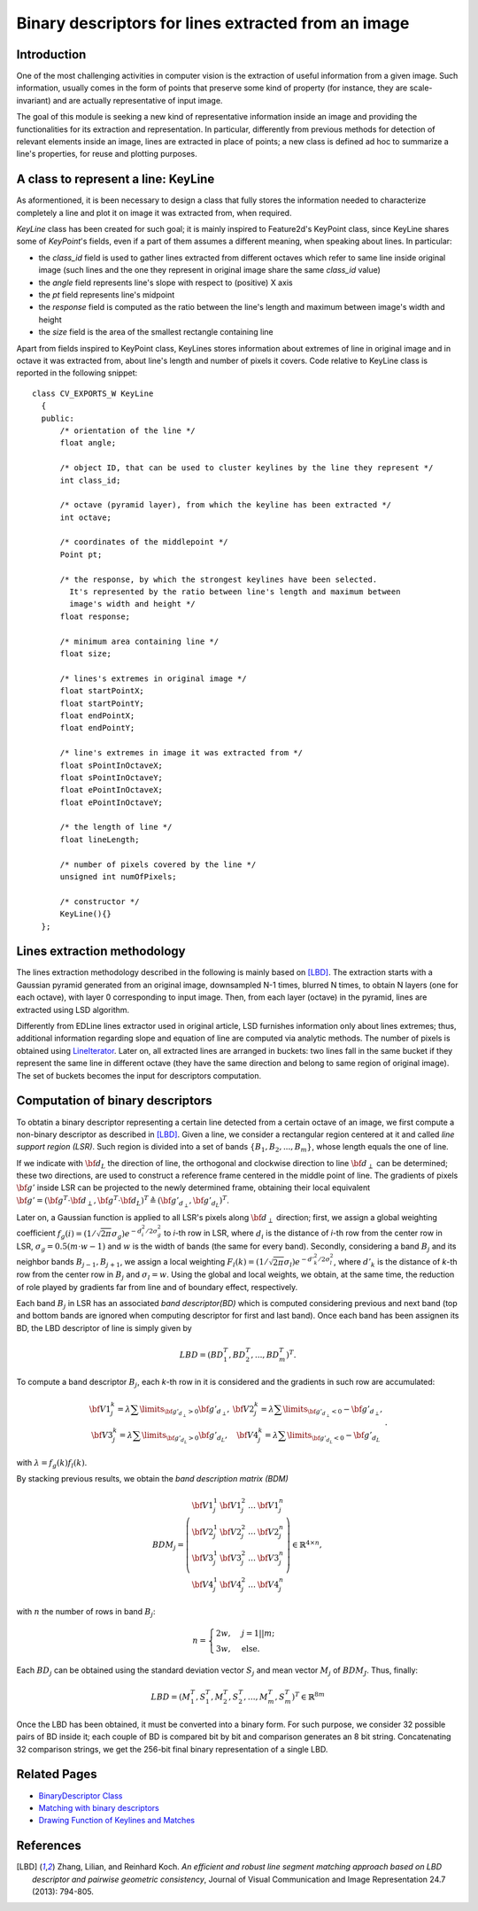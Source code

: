 Binary descriptors for lines extracted from an image
====================================================

.. highlight:: cpp


Introduction
------------


One of the most challenging activities in computer vision is the extraction of useful information from a given image. Such information, usually comes in the form of points that preserve some kind of property (for instance, they are scale-invariant) and are actually representative of input image.

The goal of this module is seeking a new kind of representative information inside an image and providing the functionalities for its extraction and representation. In particular, differently from previous methods for detection of relevant elements inside an image, lines are extracted in place of points; a new class is defined ad hoc to summarize a line's properties, for reuse and plotting purposes.


A class to represent a line: KeyLine
------------------------------------

As aformentioned, it is been necessary to design a class that fully stores the information needed to characterize completely a line and plot it on image it was extracted from, when required.

*KeyLine* class has been created for such goal; it is mainly inspired to Feature2d's KeyPoint class, since KeyLine shares some of *KeyPoint*'s fields, even if a part of them assumes a different meaning, when speaking about lines.
In particular: 

* the *class_id* field is used to gather lines extracted from different octaves which refer to same line inside original image (such lines and the one they represent in original image share the same *class_id* value)
* the *angle* field represents line's slope with respect to (positive) X axis
* the *pt* field represents line's midpoint
* the *response* field is computed as the ratio between the line's length and maximum between image's width and height
* the *size* field is the area of the smallest rectangle containing line

Apart from fields inspired to KeyPoint class, KeyLines stores information about extremes of line in original image and in octave it was extracted from, about line's length and number of pixels it covers. Code relative to KeyLine class is reported in the following snippet:

.. ocv:class:: KeyLine 

::

  class CV_EXPORTS_W KeyLine
    {
    public:
        /* orientation of the line */
        float angle;

        /* object ID, that can be used to cluster keylines by the line they represent */
        int class_id;

        /* octave (pyramid layer), from which the keyline has been extracted */
        int octave;

        /* coordinates of the middlepoint */
        Point pt;

        /* the response, by which the strongest keylines have been selected.
          It's represented by the ratio between line's length and maximum between
          image's width and height */
        float response;

        /* minimum area containing line */
        float size;

        /* lines's extremes in original image */
        float startPointX;
        float startPointY;
        float endPointX;
        float endPointY;

        /* line's extremes in image it was extracted from */
        float sPointInOctaveX;
        float sPointInOctaveY;
        float ePointInOctaveX;
        float ePointInOctaveY;

        /* the length of line */
        float lineLength;

        /* number of pixels covered by the line */
        unsigned int numOfPixels;

        /* constructor */
        KeyLine(){}
    };


Lines extraction methodology
----------------------------

The lines extraction methodology described in the following is mainly based on [LBD]_.
The extraction starts with a Gaussian pyramid generated from an original image, downsampled N-1 times, blurred N times, to obtain N layers (one for each octave), with layer 0 corresponding to input image. Then, from each layer (octave) in the pyramid, lines are extracted using LSD algorithm. 

Differently from EDLine lines extractor used in original article, LSD furnishes information only about lines extremes; thus, additional information regarding slope and equation of line are computed via analytic methods. The number of pixels is obtained using `LineIterator <http://docs.opencv.org/modules/core/doc/drawing_functions.html#lineiterator>`_. Later on, all extracted lines are arranged in buckets: two lines fall in the same bucket if they represent the same line in different octave  (they have the same direction and belong to same region of original image). The set of buckets becomes the input for descriptors computation.


Computation of binary descriptors
---------------------------------

To obtatin a binary descriptor representing a certain line detected from a certain octave of an image, we first compute a non-binary descriptor as described in [LBD]_. Given a line, we consider a rectangular region centered at it and called *line support region (LSR)*. Such region is divided into a set of bands :math:`\{B_1, B_2, ..., B_m\}`, whose length equals the one of line.

If we indicate with :math:`\bf{d}_L` the direction of line, the orthogonal and clockwise direction to line :math:`\bf{d}_{\perp}` can be determined; these two directions, are used to construct a reference frame centered in the middle point of line. The gradients of pixels :math:`\bf{g'}` inside LSR can be projected to the newly determined frame, obtaining their local equivalent :math:`\bf{g'} = (\bf{g}^T \cdot \bf{d}_{\perp}, \bf{g}^T \cdot \bf{d}_L)^T \triangleq (\bf{g'}_{d_{\perp}}, \bf{g'}_{d_L})^T`.

Later on, a Gaussian function is applied to all LSR's pixels along :math:`\bf{d}_\perp` direction; first, we assign a global weighting coefficient :math:`f_g(i) = (1/\sqrt{2\pi}\sigma_g)e^{-d^2_i/2\sigma^2_g}` to *i*-th row in LSR, where :math:`d_i` is the distance of *i*-th row from the center row in LSR, :math:`\sigma_g = 0.5(m \cdot w - 1)` and :math:`w` is the width of bands (the same for every band). Secondly, considering a band :math:`B_j` and its neighbor bands :math:`B_{j-1}, B_{j+1}`, we assign a local weighting  :math:`F_l(k) = (1/\sqrt{2\pi}\sigma_l)e^{-d'^2_k/2\sigma_l^2}`, where :math:`d'_k` is the distance of *k*-th row from the center row in :math:`B_j` and :math:`\sigma_l = w`. Using the global and local weights, we obtain, at the same time, the reduction of role played by gradients far from line and of boundary effect, respectively.

Each band :math:`B_j` in LSR has an associated *band descriptor(BD)* which is computed considering previous and next band (top and bottom bands are ignored when computing descriptor for first and last band). Once each band has been assignen its BD, the LBD descriptor of line is simply given by

.. math::
	LBD = (BD_1^T, BD_2^T, ... , BD^T_m)^T.

To compute a band descriptor :math:`B_j`, each *k*-th row in it is considered and the gradients in such row are accumulated:

.. math::
	\begin{matrix} \bf{V1}^k_j = \lambda \sum\limits_{\bf{g}'_{d_\perp}>0}\bf{g}'_{d_\perp}, &  \bf{V2}^k_j = \lambda \sum\limits_{\bf{g}'_{d_\perp}<0} -\bf{g}'_{d_\perp}, \\ \bf{V3}^k_j = \lambda \sum\limits_{\bf{g}'_{d_L}>0}\bf{g}'_{d_L}, & \bf{V4}^k_j = \lambda \sum\limits_{\bf{g}'_{d_L}<0} -\bf{g}'_{d_L}\end{matrix}.

with :math:`\lambda = f_g(k)f_l(k)`.

By stacking previous results, we obtain the *band description matrix (BDM)*

.. math::
	BDM_j = \left(\begin{matrix} \bf{V1}_j^1 & \bf{V1}_j^2 & \ldots & \bf{V1}_j^n \\ \bf{V2}_j^1 & \bf{V2}_j^2 & \ldots & \bf{V2}_j^n \\ \bf{V3}_j^1 & \bf{V3}_j^2 & \ldots & \bf{V3}_j^n \\ \bf{V4}_j^1 & \bf{V4}_j^2 & \ldots & \bf{V4}_j^n \end{matrix} \right) \in \mathbb{R}^{4\times n},

with :math:`n` the number of rows in band :math:`B_j`:

.. math::
	n = \begin{cases} 2w, & j = 1||m; \\ 3w, & \mbox{else}. \end{cases}

Each :math:`BD_j` can be obtained using the standard deviation vector :math:`S_j` and mean vector :math:`M_j` of :math:`BDM_J`. Thus, finally:

.. math::
	LBD = (M_1^T, S_1^T, M_2^T, S_2^T, \ldots, M_m^T, S_m^T)^T \in \mathbb{R}^{8m}


Once the LBD has been obtained, it must be converted into a binary form. For such purpose, we consider 32 possible pairs of BD inside it; each couple of BD is compared bit by bit and comparison generates an 8 bit string. Concatenating 32 comparison strings, we get the 256-bit final binary representation of a single LBD.


Related Pages
-------------

* `BinaryDescriptor Class <binary_descriptor.html>`_
* `Matching with binary descriptors <matching.html>`_
* `Drawing Function of Keylines and Matches <drawing_functions.html>`_

References
----------

.. [LBD] Zhang, Lilian, and Reinhard Koch. *An efficient and robust line segment matching approach based on LBD descriptor and pairwise geometric consistency*, Journal of Visual Communication and Image Representation 24.7 (2013): 794-805.
